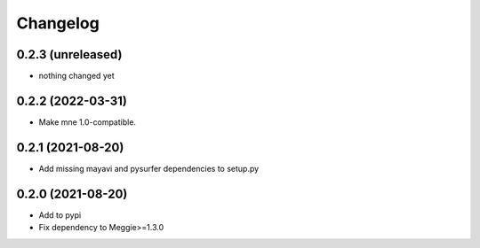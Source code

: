 Changelog
=========

0.2.3 (unreleased)
-----------------

- nothing changed yet

0.2.2 (2022-03-31)
-----------------

- Make mne 1.0-compatible.

0.2.1 (2021-08-20)
-----------------

- Add missing mayavi and pysurfer dependencies to setup.py

0.2.0 (2021-08-20)
-----------------

- Add to pypi
- Fix dependency to Meggie>=1.3.0


